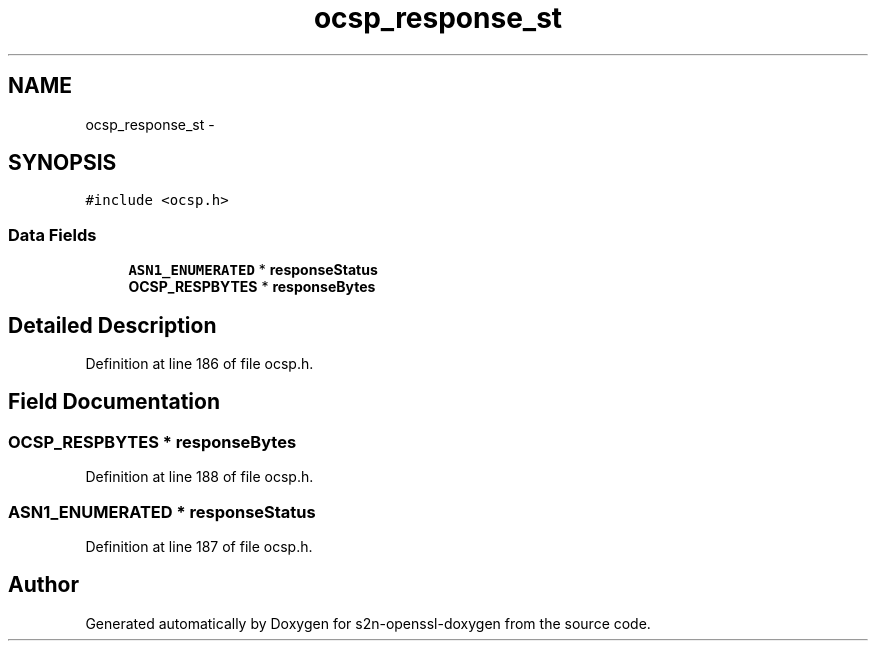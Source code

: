 .TH "ocsp_response_st" 3 "Thu Jun 30 2016" "s2n-openssl-doxygen" \" -*- nroff -*-
.ad l
.nh
.SH NAME
ocsp_response_st \- 
.SH SYNOPSIS
.br
.PP
.PP
\fC#include <ocsp\&.h>\fP
.SS "Data Fields"

.in +1c
.ti -1c
.RI "\fBASN1_ENUMERATED\fP * \fBresponseStatus\fP"
.br
.ti -1c
.RI "\fBOCSP_RESPBYTES\fP * \fBresponseBytes\fP"
.br
.in -1c
.SH "Detailed Description"
.PP 
Definition at line 186 of file ocsp\&.h\&.
.SH "Field Documentation"
.PP 
.SS "\fBOCSP_RESPBYTES\fP * responseBytes"

.PP
Definition at line 188 of file ocsp\&.h\&.
.SS "\fBASN1_ENUMERATED\fP * responseStatus"

.PP
Definition at line 187 of file ocsp\&.h\&.

.SH "Author"
.PP 
Generated automatically by Doxygen for s2n-openssl-doxygen from the source code\&.
